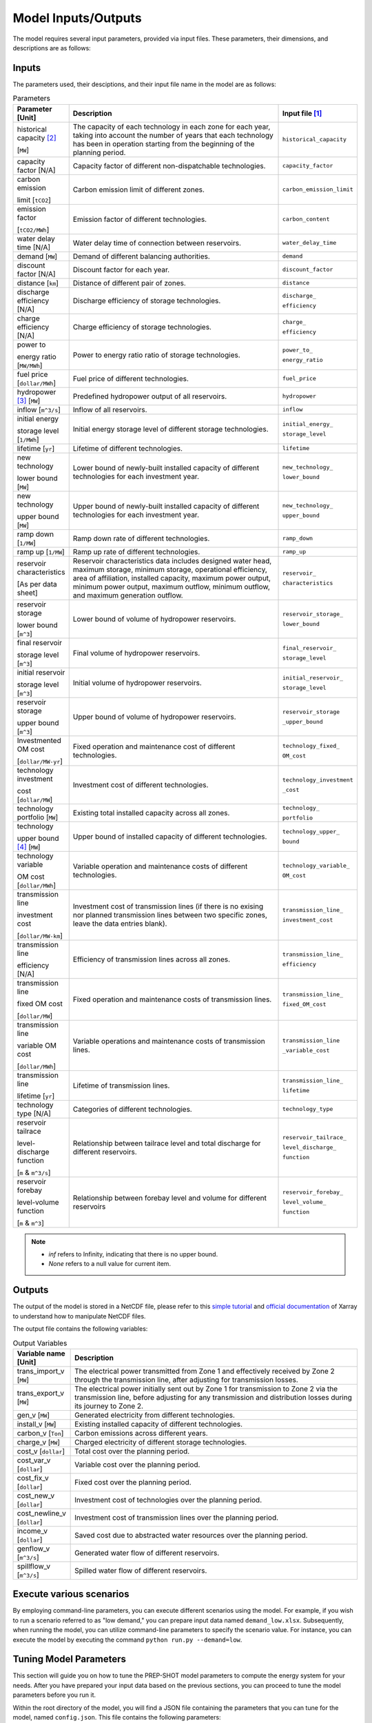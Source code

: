 .. _Model_input_output:

Model Inputs/Outputs
=====================

The model requires several input parameters, provided via input files. These parameters, their dimensions, and descriptions are as follows:

Inputs
------------------------

The parameters used, their desciptions, and their input file name in the model are as follows:

.. list-table:: Parameters
  :widths: 1 5 1
  :header-rows: 1

  * - Parameter [Unit]
    - Description
    - Input file [#]_ 

  * - historical capacity [#]_ 
  
      [``MW``]
    - The capacity of each technology in each zone for each year, taking into account the number of years that each technology has been in operation starting from the beginning of the planning period.
    - ``historical_capacity``

  * - capacity factor [N/A]
    - Capacity factor of different non-dispatchable technologies.
    - ``capacity_factor``
    
  * - carbon emission  
  
      limit [``tCO2``]
    - Carbon emission limit of different zones.
    - ``carbon_emission_limit``
    
  * - emission factor 
  
      [``tCO2/MWh``]
    - Emission factor of different technologies.
    - ``carbon_content``
    
  * - water delay time [N/A]
    - Water delay time of connection between reservoirs.
    - ``water_delay_time``
    
  * - demand [``MW``]
    - Demand of different balancing authorities.
    - ``demand``
    
  * - discount factor [N/A]
    - Discount factor for each year.
    - ``discount_factor``
    
  * - distance [``km``]
    - Distance of different pair of zones.
    - ``distance``
    
  * - discharge efficiency [N/A]
    - Discharge efficiency of storage technologies.
    - ``discharge_``
    
      ``efficiency``
    
  * - charge efficiency [N/A]
    - Charge efficiency of storage technologies.
    - ``charge_``
      
      ``efficiency``
    
  * - power to 
  
      energy ratio [``MW/MWh``]
    - Power to energy ratio ratio of storage technologies.
    - ``power_to_``
    
      ``energy_ratio``
    
  * - fuel price [``dollar/MWh``]
    - Fuel price of different technologies.
    - ``fuel_price``
    
  * - hydropower [#]_ [``MW``]
    - Predefined hydropower output of all reservoirs.
    - ``hydropower``
    
  * - inflow [``m^3/s``]
    - Inflow of all reservoirs.
    - ``inflow``
    
  * - initial energy 
      
      storage level [``1/MWh``]
    - Initial energy storage level of different storage technologies.
    - ``initial_energy_``
    
      ``storage_level``
    
  * - lifetime [``yr``]
    - Lifetime of different technologies.
    - ``lifetime``
    
  * - new technology 
  
      lower bound [``MW``]
    - Lower bound of newly-built installed capacity of different technologies for each investment year.
    - ``new_technology_``
    
      ``lower_bound``
    
  * - new technology 
  
      upper bound [``MW``]
    - Upper bound of newly-built installed capacity of different technologies for each investment year.
    - ``new_technology_``
      
      ``upper_bound``
    
  * - ramp down [``1/MW``]
    - Ramp down rate of different technologies.
    - ``ramp_down``
    
  * - ramp up [``1/MW``]
    - Ramp up rate of different technologies.
    - ``ramp_up``
    
  * - reservoir characteristics 
  
      [As per data sheet]
    - Reservoir characteristics data includes designed water head, maximum storage, minimum storage, operational efficiency, area of affiliation, installed capacity, maximum power output, minimum power output, maximum outflow, minimum outflow, and maximum generation outflow.
    - ``reservoir_``
      
      ``characteristics``
    
  * - reservoir storage 
  
      lower bound [``m^3``]
    - Lower bound of volume of hydropower reservoirs.
    - ``reservoir_storage_``
      
      ``lower_bound``
    
  * - final reservoir 
  
      storage level [``m^3``]
    - Final volume of hydropower reservoirs.
    - ``final_reservoir_``
    
      ``storage_level``
    
  * - initial reservoir 
  
      storage level [``m^3``]
    - Initial volume of hydropower reservoirs.
    - ``initial_reservoir_``
      
      ``storage_level``
    
  * - reservoir storage
      
      upper bound [``m^3``]
    - Upper bound of volume of hydropower reservoirs.
    - ``reservoir_storage``
       
      ``_upper_bound``
    
  * - Investmented OM cost 
  
      [``dollar/MW-yr``]
    - Fixed operation and maintenance cost of different technologies.
    - ``technology_fixed_``
    
      ``OM_cost``
    
  * - technology investment
      
      cost [``dollar/MW``]
    - Investment cost of different technologies.
    - ``technology_investment``
    
      ``_cost``
    
  * - technology portfolio [``MW``]
    - Existing total installed capacity across all zones.
    - ``technology_``
    
      ``portfolio``
    
  * - technology 
      
      upper bound [#]_ [``MW``]
    - Upper bound of installed capacity of different technologies.
    - ``technology_upper_``
    
      ``bound``
    
  * - technology variable 
      
      OM cost [``dollar/MWh``]
    - Variable operation and maintenance costs of different technologies.
    - ``technology_variable_``
    
      ``OM_cost``
    
  * - transmission line

      investment cost 

      [``dollar/MW-km``]
    - Investment cost of transmission lines (if there is no exising nor planned transmission lines between two specific zones, leave the data entries blank).
    - ``transmission_line_``
       
      ``investment_cost``
    
  * - transmission line 
  
      efficiency [N/A]
    - Efficiency of transmission lines across all zones.
    - ``transmission_line_``
    
      ``efficiency``
    
  * - transmission line 
      
      fixed OM cost 
      
      [``dollar/MW``]
    - Fixed operation and maintenance costs of transmission lines.
    - ``transmission_line_``
       
      ``fixed_OM_cost``
    
  * - transmission line 
  
      variable OM cost 
  
      [``dollar/MWh``]
    - Variable operations and maintenance costs of transmission lines.
    - ``transmission_line``
    
      ``_variable_cost``
    
  * - transmission line 
  
      lifetime [``yr``]
    - Lifetime of transmission lines.
    - ``transmission_line_``
    
      ``lifetime``
    
  * - technology type [N/A]
    - Categories of different technologies.
    - ``technology_type``
    
  * - reservoir tailrace 
  
      level-discharge function 
      
      [``m`` & ``m^3/s``]
    - Relationship between tailrace level and total discharge for different reservoirs.
    - ``reservoir_tailrace_``
    
      ``level_discharge_``
      
      ``function``
    
  * - reservoir forebay 
  
      level-volume function 
      
      [``m`` & ``m^3``]
    - Relationship between forebay level and volume for different reservoirs
    - ``reservoir_forebay_``
    
      ``level_volume_``
      
      ``function``

.. note:: 
  
  * `inf` refers to Infinity, indicating that there is no upper bound.
  * `None` refers to a null value for current item.

Outputs
------------------
The output of the model is stored in a NetCDF file, please refer to this `simple tutorial <https://xiaoganghe.github.io/python-climate-visuals/chapters/data-analytics/xarray-basic.html>`_ and `official documentation <https://docs.xarray.dev/en/stable/>`_ of Xarray to understand how to manipulate NetCDF files.

The output file contains the following variables:

.. list-table:: Output Variables
  :widths: 1 5
  :header-rows: 1

  * - Variable name [Unit]
    - Description
  
  * - trans_import_v [``MW``]
    - The electrical power transmitted from Zone 1 and effectively received by Zone 2 through the transmission line, after adjusting for transmission losses.

  * - trans_export_v [``MW``]
    - The electrical power initially sent out by Zone 1 for transmission to Zone 2 via the transmission line, before adjusting for any transmission and distribution losses during its journey to Zone 2.

  * - gen_v [``MW``]
    - Generated electricity from different technologies.

  * - install_v [``MW``]
    - Existing installed capacity of different technologies.

  * - carbon_v [``Ton``]
    - Carbon emissions across different years.

  * - charge_v [``MW``]
    - Charged electricity of different storage technologies.

  * - cost_v [``dollar``]
    - Total cost over the planning period.

  * - cost_var_v [``dollar``]
    - Variable cost over the planning period.

  * - cost_fix_v [``dollar``]
    - Fixed cost over the planning period.

  * - cost_new_v [``dollar``]
    - Investment cost of technologies over the planning period.

  * - cost_newline_v [``dollar``]
    - Investment cost of transmission lines over the planning period.

  * - income_v [``dollar``]
    - Saved cost due to abstracted water resources over the planning period.

  * - genflow_v [``m^3/s``]
    - Generated water flow of different reservoirs.

  * - spillflow_v [``m^3/s``]
    - Spilled water flow of different reservoirs.


Execute various scenarios
-------------------------
By employing command-line parameters, you can execute different scenarios using the model. For example, if you wish to run a scenario referred to as "low demand," you can prepare input data named ``demand_low.xlsx``. Subsequently, when running the model, you can utilize command-line parameters to specify the scenario value. For instance, you can execute the model by executing the command ``python run.py --demand=low``. 

Tuning Model Parameters
-----------------------

This section will guide you on how to tune the PREP-SHOT model parameters to compute the energy system for your needs. After you have prepared your input data based on the previous sections, you can proceed to tune the model parameters before you run it.

Within the root directory of the model, you will find a JSON file containing the parameters that you can tune for the model, named ``config.json``. This file contains the following parameters:

.. list-table::
   :widths: 10 50
   :header-rows: 1
   :align: left

   * - Model Parameter
     - Description

   * - ``input_folder``
     - Specifies the name of the folder containing the input data.

   * - ``output_filename``
     - Specifies the name of the output file.

   * - ``hour``
     - Specifies the number of hours in each time period.

   * - ``month``
     - Specifies the number of months in each time period.

   * - ``dt``
     - Specifies the timestep for the simulation in hours.

   * - ``hours_in_year``
     - Specifies the number of hours in a year. Typically, this is set to 8760.

   * - ``ishydro``
     - Specifies whether to include hydropower in the optimization problem.

   * - ``error_threshold``
     - Specifies the error threshold for the model, while iterating for a solution. This parameter controls the convergence of the hydro model.

   * - ``iteration_number``
     - Specifies the maximum number of iterations for the hydro model, while iterating for a solution.

   * - ``solver``
     - Specifies the solver to be used for the optimization problem.

   * - ``timelimit``
     - Specifies the maximum time limit for the solver to solve the optimization problem in seconds.

After you have tuned the parameters, you can run the model by following the steps in the :ref:`installation` page.

You can also try out the model with the sample data provided in the ``input`` folder. Refer to the :ref:`Model_input_output` page for a walkthrough of this example, inspried by real-world data.

.. rubric:: Footnotes
.. [#] The input files format is ``.xlsx``.
.. [#] For instance, assuming the planning period spans from 2020 to 2050, with 2020 being the starting point, let's consider a technology that has been in operation since 2019. In this case, 2020 would mark its 2nd year of operation within the planning period. These inputs are useful for modelling the retirement of existing technologies.
.. [#] To model the simplified hydropower operation.
.. [#] To model the potential of technologies with land, fuel, and water constraints.

